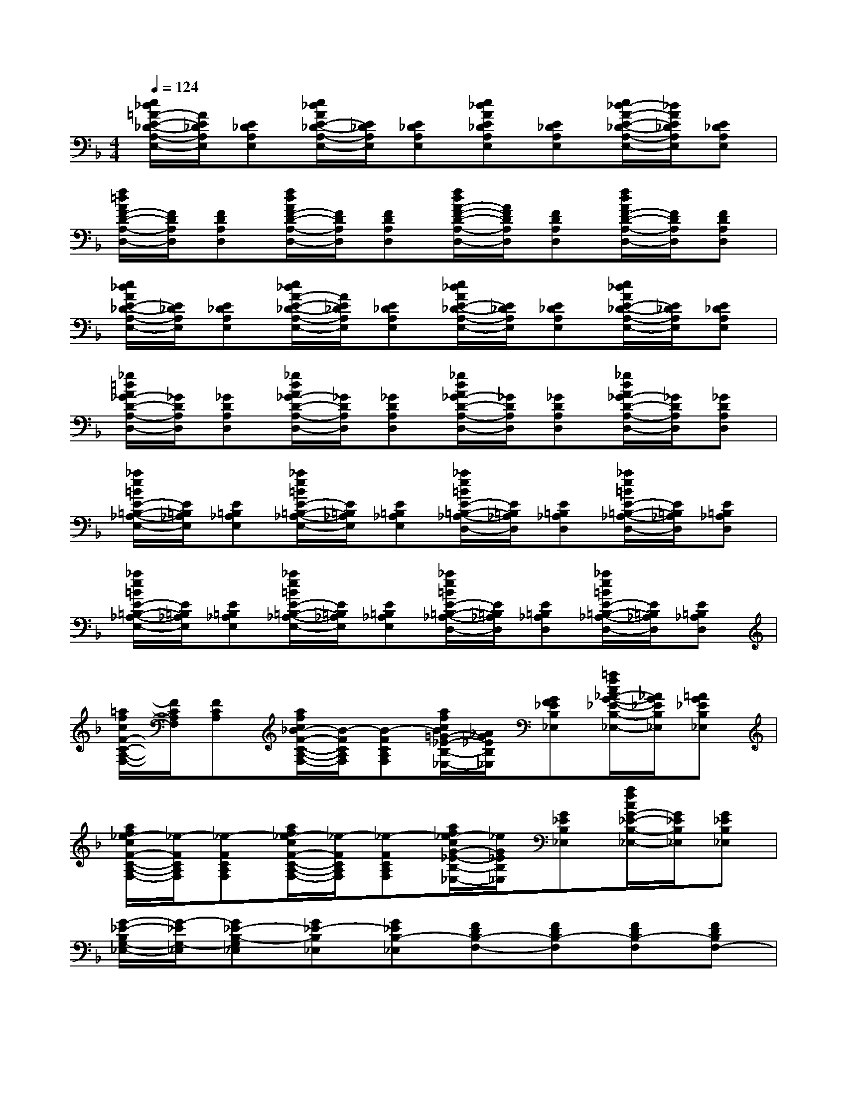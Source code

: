 X:1
T:
M:4/4
L:1/8
Q:1/4=124
K:F%1flats
V:1
[e/2_d/2=A/2-E/2-_D/2-A,/2-E,/2-][A/2E/2_D/2A,/2E,/2][E_DA,E,][e/2_d/2A/2E/2-_D/2-A,/2-E,/2-][E/2_D/2A,/2E,/2][E_DA,E,][e_dAE_DA,E,][E_DA,E,][e/2_d/2-A/2-E/2-_D/2-A,/2-E,/2-][_d/2A/2E/2_D/2A,/2E,/2][E_DA,E,]|
[f/2=d/2A/2F/2-D/2-A,/2-D,/2-][F/2D/2A,/2D,/2][FDA,D,][f/2d/2A/2F/2-D/2-A,/2-D,/2-][F/2D/2A,/2D,/2][FDA,D,][f/2d/2A/2-F/2-D/2-A,/2-D,/2-][A/2F/2D/2A,/2D,/2][FDA,D,][f/2d/2A/2F/2-D/2-A,/2-D,/2-][F/2D/2A,/2D,/2][FDA,D,]|
[e/2_d/2A/2E/2-_D/2-A,/2-E,/2-][E/2_D/2A,/2E,/2][E_DA,E,][e/2_d/2A/2-E/2-_D/2-A,/2-E,/2-][A/2E/2_D/2A,/2E,/2][E_DA,E,][e/2_d/2A/2E/2-_D/2-A,/2-E,/2-][E/2_D/2A,/2E,/2][E_DA,E,][e/2_d/2A/2E/2-_D/2-A,/2-E,/2-][E/2_D/2A,/2E,/2][E_DA,E,]|
[_g/2=d/2A/2_G/2-D/2-A,/2-D,/2-][_G/2D/2A,/2D,/2][_GDA,D,][_g/2d/2A/2_G/2-D/2-A,/2-D,/2-][_G/2D/2A,/2D,/2][_GDA,D,][_g/2d/2A/2_G/2-D/2-A,/2-D,/2-][_G/2D/2A,/2D,/2][_GDA,D,][_g/2d/2A/2_G/2-D/2-A,/2-D,/2-][_G/2D/2A,/2D,/2][_GDA,D,]|
[_a/2e/2=B/2E/2-=B,/2-_A,/2-E,/2-][E/2=B,/2_A,/2E,/2][E=B,_A,E,][_a/2e/2=B/2E/2-=B,/2-_A,/2-E,/2-][E/2=B,/2_A,/2E,/2][E=B,_A,E,][_a/2e/2=B/2E/2-=B,/2-_A,/2-D,/2-][E/2=B,/2_A,/2D,/2][E=B,_A,D,][_a/2e/2=B/2E/2-=B,/2-_A,/2-D,/2-][E/2=B,/2_A,/2D,/2][E=B,_A,D,]|
[_a/2e/2=B/2E/2-=B,/2-_A,/2-E,/2-][E/2=B,/2_A,/2E,/2][E=B,_A,E,][_a/2e/2=B/2E/2-=B,/2-_A,/2-E,/2-][E/2=B,/2_A,/2E,/2][E=B,_A,E,][_a/2e/2=B/2E/2-=B,/2-_A,/2-D,/2-][E/2=B,/2_A,/2D,/2][E=B,_A,D,][_a/2e/2=B/2E/2-=B,/2-_A,/2-D,/2-][E/2=B,/2_A,/2D,/2][E=B,_A,D,]|
[=a/2f/2c/2F/2-C/2-A,/2-F,/2-][F/2C/2A,/2F,/2][FCA,][a/2f/2c/2_B/2-F/2-C/2-A,/2-F,/2-][B/2-F/2C/2A,/2F,/2][B-FCA,F,][a/2f/2c/2B/2=G/2-_E/2-B,/2-_E,/2-][_A/2G/2_E/2B,/2_E,/2][GF_EB,_E,][=a/2f/2c/2_A/2-G/2-_E/2-B,/2-_E,/2-][_A/2G/2_E/2B,/2_E,/2][=AG_EB,_E,]|
[a/2f/2_e/2-c/2F/2-C/2-A,/2-F,/2-][_e/2-F/2C/2A,/2F,/2][_e-FCA,F,][a/2f/2_e/2-c/2F/2-C/2-A,/2-F,/2-][_e/2-F/2C/2A,/2F,/2][_e-FCA,F,][a/2f/2_e/2-c/2G/2-_E/2-B,/2-_E,/2-][_e/2G/2_E/2B,/2_E,/2][G_EB,_E,][a/2f/2c/2G/2-_E/2-B,/2-_E,/2-][G/2_E/2B,/2_E,/2][G_EB,_E,]|
[G/2-_E/2-B,/2G,/2-_E,/2-][G/2-_E/2G,/2-_E,/2][G_E-B,-G,_E,][G_E-B,_E,][G_EB,-_E,][FDB,-F,-][FDB,-F,][FDB,-F,][FDB,F,-]|
[FCA,F,-][FCA,-F,][FC-A,-F,][FCA,F,][FDB,F,-][FDB,-F,][FD-B,F,][FDB,-F,]|
[G_EB,G,_E,][G_EB,-_E,][G_EB,_E,][G_EB,-_E,][FDB,F,-][FDB,-F,][FD-B,-F,][FDB,F,-]|
[FCA,F,-][FCA,-F,][FC-A,-F,][FCA,F,][FDB,F,][FDB,F,][FD-B,F,][FDB,-F,]|
[G_EB,G,_E,][G_EB,-_E,][G_EB,_E,][G_EB,_E,][FDB,-F,][FDB,-F,][FDB,-F,][FDB,F,]|
[FCA,F,-][FCA,F,][FC-A,-F,][FCA,F,][FDB,-F,][FDB,-F,][FDB,-F,][FDB,-F,]|
[G_EB,-G,_E,][G_EB,-_E,][G_E-B,_E,][G_EB,-_E,][FDB,-F,][FDB,-F,][FDB,-F,][FDB,F,]|
[FCA,F,][FCA,F,][FC-A,-F,][FCA,F,][FDB,-F,][FDB,-F,][FDB,F,][FDB,-F,]